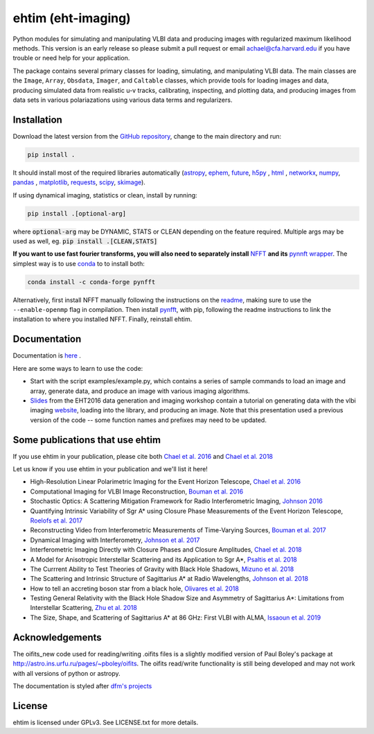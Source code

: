 ehtim (eht-imaging)
===================

Python modules for simulating and manipulating VLBI data and producing images with regularized maximum likelihood methods. This version is an early release so please submit a pull request or email achael@cfa.harvard.edu if you have trouble or need help for your application.

The package contains several primary classes for loading, simulating, and manipulating VLBI data. The main classes are the ``Image``, ``Array``, ``Obsdata``, ``Imager``, and ``Caltable`` classes, which provide tools for loading images and data, producing simulated data from realistic u-v tracks,  calibrating, inspecting, and  plotting data, and producing images from data sets in various polariazations using various data terms and regularizers.


Installation
------------
Download the latest version from the `GitHub repository <https://github.com/achael/eht-imaging>`_, change to the main directory and run:

.. code-block:: bash

    pip install .

It should install most of the required libraries automatically (`astropy <http://www.astropy.org/>`_, `ephem <http://pypi.python.org/pypi/pyephem/>`_, `future <http://pypi.python.org/pypi/future>`_, `h5py <http://www.h5py.org/>`_ , `html <http://www.decalage.info/python/html>`_ , `networkx <https://networkx.github.io/>`_, `numpy <http://www.numpy.org/>`_, `pandas <http://www.pandas.pydata.org/>`_ , `matplotlib <http://www.matplotlib.org/>`_,  `requests <http://docs.python-requests.org/en/master/>`_, `scipy <http://www.scipy.org/>`_, `skimage <https://scikit-image.org/>`_).

If using dynamical imaging, statistics or clean, install by running:

.. code-block:: bash

    pip install .[optional-arg]

where :code:`optional-arg` may be DYNAMIC, STATS or CLEAN depending on the feature required. Multiple args may be used as well, eg. :code:`pip install .[CLEAN,STATS]`

**If you want to use fast fourier transforms, you will also need to separately install** `NFFT <https://github.com/NFFT/nfft>`_ **and its** `pynnft wrapper <https://github.com/ghisvail/pyNFFT/>`_. The simplest way is to use `conda <https://anaconda.org/conda-forge/pynfft/>`__ to to install both:


.. code-block:: bash

    conda install -c conda-forge pynfft

Alternatively, first install NFFT manually following the instructions on the `readme <https://github.com/NFFT/nfft>`_, making sure to use the ``--enable-openmp`` flag in compilation. Then install `pynfft <https://github.com/ghisvail/pyNFFT/>`_, with pip, following the readme instructions to link the installation to where you installed NFFT. Finally, reinstall ehtim.

Documentation
-------------
Documentation is  `here <https://achael.github.io/eht-imaging>`_ .

Here are some ways to learn to use the code:

- Start with the script examples/example.py, which contains a series of sample commands to load an image and array, generate data, and produce an image with various imaging algorithms.

- `Slides <https://www.dropbox.com/s/7533ucj8bt54yh7/Bouman_Chael.pdf?dl=0>`_ from the EHT2016 data generation and imaging workshop contain a tutorial on generating data with the vlbi imaging `website <http://vlbiimaging.csail.mit.edu>`_, loading into the library, and producing an image. Note that this presentation used a previous version of the code -- some function names and prefixes may need to be updated.

Some publications that use ehtim
------------
If you use ehtim in your publication, please cite both  `Chael et al. 2016 <http://adsabs.harvard.edu/abs/2016ApJ...829...11C>`_  and  `Chael et al. 2018 <http://adsabs.harvard.edu/abs/2018ApJ...857...23C>`_

Let us know if you use ehtim in your publication and we'll list it here!

- High-Resolution Linear Polarimetric Imaging for the Event Horizon Telescope, `Chael et al. 2016 <https://arxiv.org/abs/1605.06156>`_ 

- Computational  Imaging for VLBI Image Reconstruction, `Bouman et al. 2016 <http://www.cv-foundation.org/openaccess/content_cvpr_2016/html/Bouman_Computational_Imaging_for_CVPR_2016_paper.html>`_ 

- Stochastic Optics: A Scattering Mitigation  Framework for Radio Interferometric Imaging, `Johnson 2016 <https://arxiv.org/abs/1610.05326>`_ 

- Quantifying Intrinsic Variability of  Sgr A* using Closure Phase Measurements of the Event Horizon Telescope, `Roelofs et al. 2017 <https://arxiv.org/abs/1708.01056>`_ 

- Reconstructing Video from Interferometric Measurements of Time-Varying Sources, `Bouman et al. 2017 <https://arxiv.org/abs/1711.01357>`_  

- Dynamical Imaging with Interferometry, `Johnson et al. 2017 <https://arxiv.org/abs/1711.01286>`_  

- Interferometric Imaging Directly with Closure Phases and Closure Amplitudes, `Chael et al. 2018 <https://arxiv.org/abs/1803.07088>`_

- A Model for Anisotropic Interstellar Scattering and its Application to Sgr A*, `Psaltis et al. 2018 <https://arxiv.org/abs/1805.01242>`_

- The Currrent Ability to Test Theories of Gravity with Black Hole Shadows, `Mizuno et al. 2018 <https://arxiv.org/abs/1804.05812>`_

- The Scattering and Intrinsic Structure of Sagittarius A* at Radio Wavelengths, `Johnson et al. 2018 <https://arxiv.org/abs/18008.08966>`_

- How to tell an accreting boson star from a black hole, `Olivares et al. 2018 <https://arxiv.org/abs/1809.08682>`_

- Testing General Relativity with the Black Hole Shadow Size and Asymmetry of Sagittarius A*: Limitations from Interstellar Scattering, `Zhu et al. 2018 <https://arxiv.org/abs/1811.02079>`_

- The Size, Shape, and Scattering of Sagittarius A* at 86 GHz: First VLBI with ALMA, `Issaoun et al. 2019 <https://arxiv.org/abs/1901.06226>`_


Acknowledgements
----------------
The oifits_new code used for reading/writing .oifits files is a slightly modified version of Paul Boley's package at `<http://astro.ins.urfu.ru/pages/~pboley/oifits>`_. The oifits read/write functionality is still being developed and may not work with all versions of python or astropy.

The documentation is styled after `dfm's projects <https://github.com/dfm>`_ 

License
-------
ehtim is licensed under GPLv3. See LICENSE.txt for more details.



